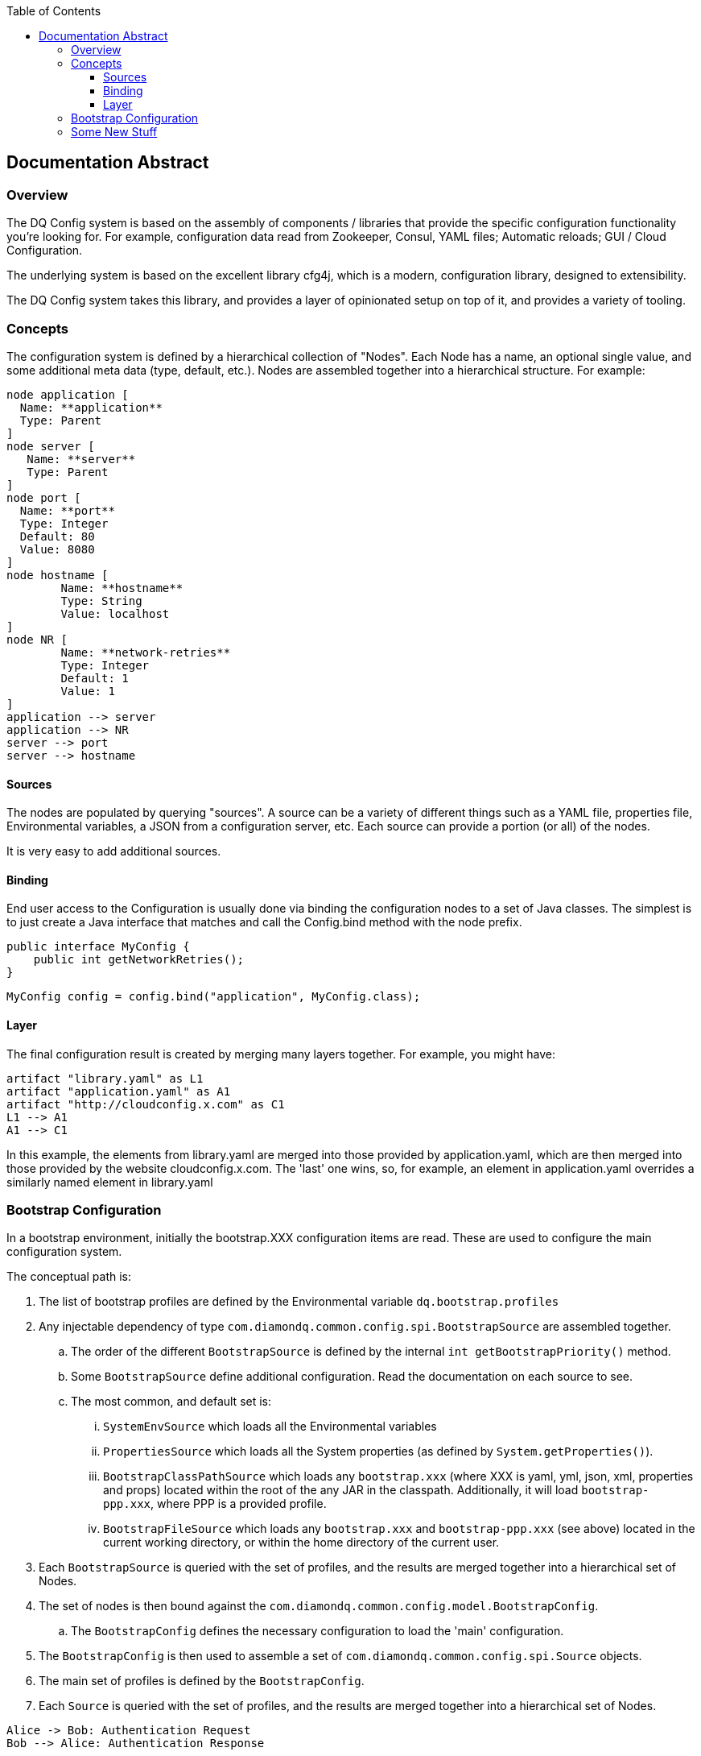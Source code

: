 :toc: left
:toclevels: 4 
:source-highlighter: highlight.js
:experimental:
[[main-classes]]
== Documentation Abstract

=== Overview

The DQ Config system is based on the assembly of components / libraries that provide the specific configuration functionality
you're looking for. For example, configuration data read from Zookeeper, Consul, YAML files; Automatic reloads; GUI / Cloud Configuration.

The underlying system is based on the excellent library cfg4j, which is a modern, configuration library, designed to extensibility.

The DQ Config system takes this library, and provides a layer of opinionated setup on top of it, and provides a variety of tooling.

=== Concepts

The configuration system is defined by a hierarchical collection of "Nodes". Each Node has a name, an optional single value, and some additional meta data (type, default, etc.). Nodes are assembled together into a hierarchical structure. For example:

[plantuml, node-hierarchy, png]
----
node application [
  Name: **application**
  Type: Parent
]
node server [
   Name: **server**
   Type: Parent
]
node port [
  Name: **port**
  Type: Integer
  Default: 80
  Value: 8080
]
node hostname [
	Name: **hostname**
	Type: String
	Value: localhost
]
node NR [
	Name: **network-retries**
	Type: Integer
	Default: 1
	Value: 1
]
application --> server
application --> NR
server --> port
server --> hostname
----

==== Sources
The nodes are populated by querying "sources". A source can be a variety of different things such as a YAML file, properties file, Environmental variables, a JSON from a configuration server, etc. Each source can provide a portion (or all) of the nodes.

It is very easy to add additional sources.

==== Binding
End user access to the Configuration is usually done via binding the configuration nodes to a set of Java classes. The simplest is to just create a Java interface that matches and call the Config.bind method with the node prefix.

[source,java]
----
public interface MyConfig {
    public int getNetworkRetries();
}
----

[source,java]
----
MyConfig config = config.bind("application", MyConfig.class);
----
==== Layer

The final configuration result is created by merging many layers together. For example, you might have:

[plantuml, layer-diagram, png]
----
artifact "library.yaml" as L1
artifact "application.yaml" as A1
artifact "http://cloudconfig.x.com" as C1
L1 --> A1
A1 --> C1
----

In this example, the elements from library.yaml are merged into those provided by application.yaml, which are then merged into those provided by the website cloudconfig.x.com. The 'last' one wins, so, for example, an element in application.yaml overrides a similarly named element in library.yaml

=== Bootstrap Configuration

In a bootstrap environment, initially the bootstrap.XXX configuration items are read. These are used to configure the main configuration system.  

The conceptual path is:

. The list of bootstrap profiles are defined by the Environmental variable `dq.bootstrap.profiles`
. Any injectable dependency of type `com.diamondq.common.config.spi.BootstrapSource` are assembled together.
.. The order of the different `BootstrapSource` is defined by the internal `int getBootstrapPriority()` method.
.. Some `BootstrapSource` define additional configuration. Read the documentation on each source to see.
.. The most common, and default set is:
... `SystemEnvSource` which loads all the Environmental variables
... `PropertiesSource` which loads all the System properties (as defined by `System.getProperties()`).
... `BootstrapClassPathSource` which loads any `bootstrap.xxx` (where XXX is yaml, yml, json, xml, properties and props) located within the root of the any JAR in the classpath. Additionally, it will load `bootstrap-ppp.xxx`, where PPP is a provided profile.
... `BootstrapFileSource` which loads any `bootstrap.xxx` and `bootstrap-ppp.xxx` (see above) located in the current working directory, or within the home directory of the current user.
. Each `BootstrapSource` is queried with the set of profiles, and the results are merged together into a hierarchical set of Nodes.
. The set of nodes is then bound against the `com.diamondq.common.config.model.BootstrapConfig`. 
.. The `BootstrapConfig` defines the necessary configuration to load the 'main' configuration.
. The `BootstrapConfig` is then used to assemble a set of `com.diamondq.common.config.spi.Source` objects.
. The main set of profiles is defined by the `BootstrapConfig`.
. Each `Source` is queried with the set of profiles, and the results are merged together into a hierarchical set of Nodes.

[plantuml, sample-plantuml-diagram, png]
----
Alice -> Bob: Authentication Request
Bob --> Alice: Authentication Response

Alice -> Bob: Another authentication Request
Alice <-- Bob: another authentication Response
----

=== Some New Stuff
Some text
kbd:[F11]